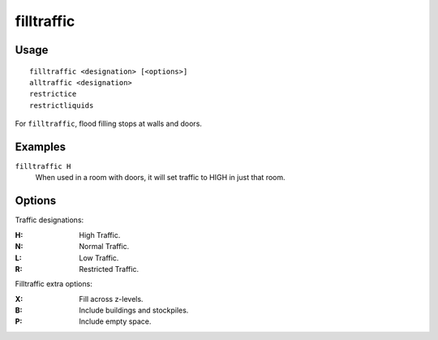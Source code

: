 .. _restrictice:
.. _restrictliquids:

filltraffic
===========

.. dfhack-tool::
    :summary: Set traffic designations using flood-fill starting at the cursor.
    :tags: untested fort design productivity map

.. dfhack-command:: alltraffic
    :summary: Set traffic designations for every single tile of the map.

.. dfhack-command:: restrictice
    :summary: Restrict traffic on all tiles on top of visible ice.

.. dfhack-command:: restrictliquids
    :summary: Restrict traffic on all visible tiles with liquid.

Usage
-----

::

    filltraffic <designation> [<options>]
    alltraffic <designation>
    restrictice
    restrictliquids

For ``filltraffic``, flood filling stops at walls and doors.

Examples
--------

``filltraffic H``
    When used in a room with doors, it will set traffic to HIGH in just that
    room.

Options
-------

Traffic designations:

:H:     High Traffic.
:N:     Normal Traffic.
:L:     Low Traffic.
:R:     Restricted Traffic.

Filltraffic extra options:

:X:     Fill across z-levels.
:B:     Include buildings and stockpiles.
:P:     Include empty space.
